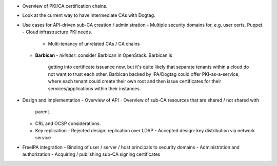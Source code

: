 - Overview of PKI/CA certification chains.

- Look at the current way to have intermediate CAs with Dogtag.

- Use cases for API-driven sub-CA creation / administration
  - Multiple security domains for, e.g. user certs, Puppet.
  - Cloud infrastructure PKI needs.
    - Multi-tenancy of unrelated CAs / CA chains
  - **Barbican**
    - *nkinder*: consider Barbican in OpenStack.  Barbican is
      getting into certificate issuance now, but it's quite likely
      that separate tenants within a cloud do not want to trust each
      other.  Barbican backed by IPA/Dogtag could offer
      PKI-as-a-service, where each tenant could create their own
      root and then issue certificates for their
      services/applications within their instances.

- Design and implementation
  - Overview of API
  - Overview of sub-CA resources that are shared / not shared with
    parent.
  - CRL and OCSP considerations.
  - Key replication
    - Rejected design: replication over LDAP
    - Accepted design: key distribution via network service

- FreeIPA integration
  - Binding of user / server / host principals to security domains
  - Administration and authorization
  - Acquiring / publishing sub-CA signing certificates
